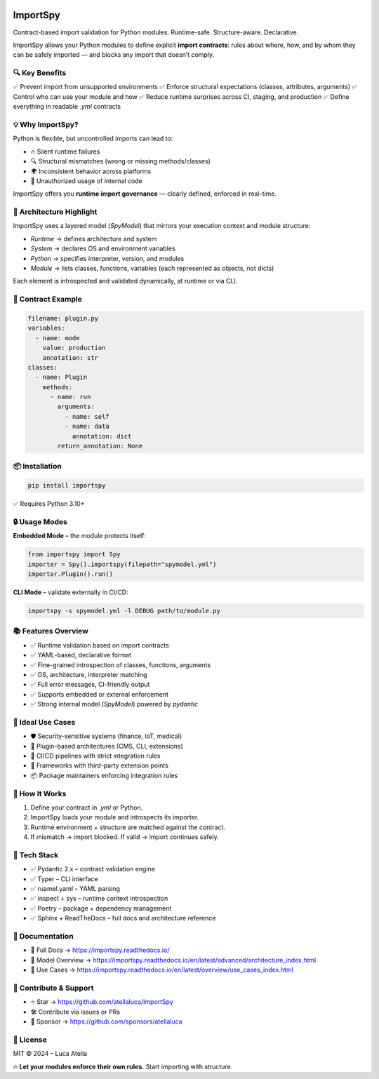 .. image:: https://img.shields.io/pypi/v/importspy
   :target: https://pypi.org/project/importspy/
   :alt: PyPI Version

.. image:: https://img.shields.io/pypi/pyversions/importspy
   :alt: Supported Python Versions

.. image:: https://img.shields.io/github/actions/workflow/status/atellaluca/ImportSpy/python-package.yml?style=flat-square
   :target: https://github.com/atellaluca/ImportSpy/actions/workflows/python-package.yml
   :alt: Build Status

.. image:: https://img.shields.io/readthedocs/importspy?style=flat-square
   :target: https://importspy.readthedocs.io/
   :alt: Documentation Status

.. image:: https://img.shields.io/github/license/atellaluca/importspy
   :alt: License

.. image:: https://img.shields.io/github/stars/atellaluca/ImportSpy?style=social
   :target: https://github.com/atellaluca/ImportSpy
   :alt: GitHub Stars

ImportSpy
=========

Contract-based import validation for Python modules.  
Runtime-safe. Structure-aware. Declarative.

ImportSpy allows your Python modules to define explicit **import contracts**:  
rules about where, how, and by whom they can be safely imported — and blocks any import that doesn’t comply.

.. image:: https://raw.githubusercontent.com/atellaluca/ImportSpy/refs/heads/main/assets/importspy-works.png
   :alt: How ImportSpy Works
   :width: 830

🔍 Key Benefits
---------------

✅ Prevent import from unsupported environments  
✅ Enforce structural expectations (classes, attributes, arguments)  
✅ Control who can use your module and how  
✅ Reduce runtime surprises across CI, staging, and production  
✅ Define everything in readable `.yml` contracts

💡 Why ImportSpy?
-----------------

Python is flexible, but uncontrolled imports can lead to:

- 🔥 Silent runtime failures
- 🔍 Structural mismatches (wrong or missing methods/classes)
- 🌍 Inconsistent behavior across platforms
- 🚫 Unauthorized usage of internal code

ImportSpy offers you **runtime import governance** — clearly defined, enforced in real-time.

📐 Architecture Highlight
-------------------------

ImportSpy uses a layered model (`SpyModel`) that mirrors your execution context and module structure:

- `Runtime` → defines architecture and system
- `System` → declares OS and environment variables
- `Python` → specifies interpreter, version, and modules
- `Module` → lists classes, functions, variables (each represented as objects, not dicts)

Each element is introspected and validated dynamically, at runtime or via CLI.

📜 Contract Example
-------------------

.. code-block:: yaml

   filename: plugin.py
   variables:
     - name: mode
       value: production
       annotation: str
   classes:
     - name: Plugin
       methods:
         - name: run
           arguments:
             - name: self
             - name: data
               annotation: dict
           return_annotation: None

📦 Installation
---------------

.. code-block:: bash

   pip install importspy

✅ Requires Python 3.10+

🔒 Usage Modes
--------------

**Embedded Mode** – the module protects itself:

.. image:: https://raw.githubusercontent.com/atellaluca/ImportSpy/refs/heads/main/assets/importspy-embedded-mode.png
   :alt: How ImportSpy Embedded Mode Works
   :width: 830

.. code-block:: python

   from importspy import Spy
   importer = Spy().importspy(filepath="spymodel.yml")
   importer.Plugin().run()

**CLI Mode** – validate externally in CI/CD:

.. code-block:: bash

   importspy -s spymodel.yml -l DEBUG path/to/module.py

📚 Features Overview
--------------------

- ✅ Runtime validation based on import contracts  
- ✅ YAML-based, declarative format  
- ✅ Fine-grained introspection of classes, functions, arguments  
- ✅ OS, architecture, interpreter matching  
- ✅ Full error messages, CI-friendly output  
- ✅ Supports embedded or external enforcement  
- ✅ Strong internal model (`SpyModel`) powered by `pydantic`

🚀 Ideal Use Cases
------------------

- 🛡️ Security-sensitive systems (finance, IoT, medical)  
- 🧩 Plugin-based architectures (CMS, CLI, extensions)  
- 🧪 CI/CD pipelines with strict integration rules  
- 🧱 Frameworks with third-party extension points  
- 📦 Package maintainers enforcing integration rules

🧠 How It Works
---------------

1. Define your contract in `.yml` or Python.  
2. ImportSpy loads your module and introspects its importer.  
3. Runtime environment + structure are matched against the contract.  
4. If mismatch → import blocked.  
   If valid → import continues safely.

🎯 Tech Stack
-------------

- ✅ Pydantic 2.x – contract validation engine  
- ✅ Typer – CLI interface  
- ✅ ruamel.yaml – YAML parsing  
- ✅ inspect + sys – runtime context introspection  
- ✅ Poetry – package + dependency management  
- ✅ Sphinx + ReadTheDocs – full docs and architecture reference

📘 Documentation
----------------

- 🔗 Full Docs → https://importspy.readthedocs.io/  
- 🧱 Model Overview → https://importspy.readthedocs.io/en/latest/advanced/architecture_index.html  
- 🧪 Use Cases → https://importspy.readthedocs.io/en/latest/overview/use_cases_index.html

🌟 Contribute & Support
-----------------------

- ⭐ Star → https://github.com/atellaluca/ImportSpy  
- 🛠 Contribute via issues or PRs  
- 💖 Sponsor → https://github.com/sponsors/atellaluca  

📜 License
----------

MIT © 2024 – Luca Atella

🔥 **Let your modules enforce their own rules.**  
Start importing with structure.
